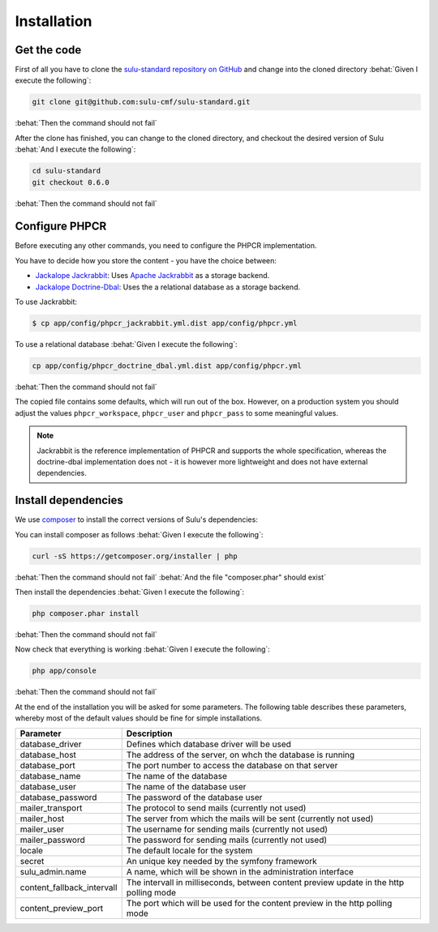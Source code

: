 Installation
============

Get the code
------------

First of all you have to clone the `sulu-standard repository on GitHub
<https://github.com/sulu-cmf/sulu-standard>`_ and change into the cloned
directory :behat:`Given I execute the following`:

.. code-block:: bash

    git clone git@github.com:sulu-cmf/sulu-standard.git

:behat:`Then the command should not fail`

After the clone has finished, you can change to the cloned directory, and
checkout the desired version of Sulu :behat:`And I execute the following`:

.. code-block:: bash

    cd sulu-standard
    git checkout 0.6.0

:behat:`Then the command should not fail`

Configure PHPCR
---------------

Before executing any other commands, you need to configure the PHPCR
implementation. 

You have to decide how you store the content - you have the choice
between:

- `Jackalope Jackrabbit`_: Uses `Apache Jackrabbit`_ as a storage backend.
- `Jackalope Doctrine-Dbal`_: Uses the a relational database as a storage backend.

To use Jackrabbit:

.. code-block:: bash

    $ cp app/config/phpcr_jackrabbit.yml.dist app/config/phpcr.yml

To use a relational database :behat:`Given I execute the following`:

.. code-block:: bash

    cp app/config/phpcr_doctrine_dbal.yml.dist app/config/phpcr.yml

:behat:`Then the command should not fail`

The copied file contains some defaults, which will run out of the box. However,
on a production system you should adjust the values ``phpcr_workspace``, 
``phpcr_user`` and ``phpcr_pass`` to some meaningful values.

.. note::

    Jackrabbit is the reference implementation of PHPCR and supports the whole
    specification, whereas the doctrine-dbal implementation does not - it is
    however more lightweight and does not have external dependencies.

Install dependencies
--------------------

We use `composer`_ to install the correct versions of
Sulu's dependencies:

You can install composer as follows :behat:`Given I execute the following`:

.. code-block:: bash

    curl -sS https://getcomposer.org/installer | php

:behat:`Then the command should not fail`
:behat:`And the file "composer.phar" should exist`

Then install the dependencies :behat:`Given I execute the following`:

.. code-block:: bash

    php composer.phar install

:behat:`Then the command should not fail`

Now check that everything is working :behat:`Given I execute the following`:

.. code-block:: bash

    php app/console

:behat:`Then the command should not fail`

At the end of the installation you will be asked for some parameters. The
following table describes these parameters, whereby most of the default values
should be fine for simple installations.

.. list-table::
    :header-rows: 1

    * - Parameter
      - Description
    * - database_driver
      - Defines which database driver will be used
    * - database_host
      - The address of the server, on whch the database is running
    * - database_port
      - The port number to access the database on that server
    * - database_name
      - The name of the database
    * - database_user
      - The name of the database user
    * - database_password
      - The password of the database user
    * - mailer_transport
      - The protocol to send mails (currently not used)
    * - mailer_host
      - The server from which the mails will be sent (currently not used)
    * - mailer_user
      - The username for sending mails (currently not used)
    * - mailer_password
      - The password for sending mails (currently not used)
    * - locale
      - The default locale for the system
    * - secret
      - An unique key needed by the symfony framework
    * - sulu_admin.name
      - A name, which will be shown in the administration interface
    * - content_fallback_intervall
      - The intervall in milliseconds, between content preview update in the
        http polling mode
    * - content_preview_port
      - The port which will be used for the content preview in the http polling
        mode

.. _Jackalope Jackrabbit: https://github.com/jackalope/jackalope-jackrabbit
.. _Jackalope Doctrine-Dbal: https://github.com/jackalope/jackalope-doctrine-dbal
.. _Apache Jackrabbit: https://github.com/jackalope/jackalope-jackrabbit
.. _Composer:  <https://getcomposer.org/>
